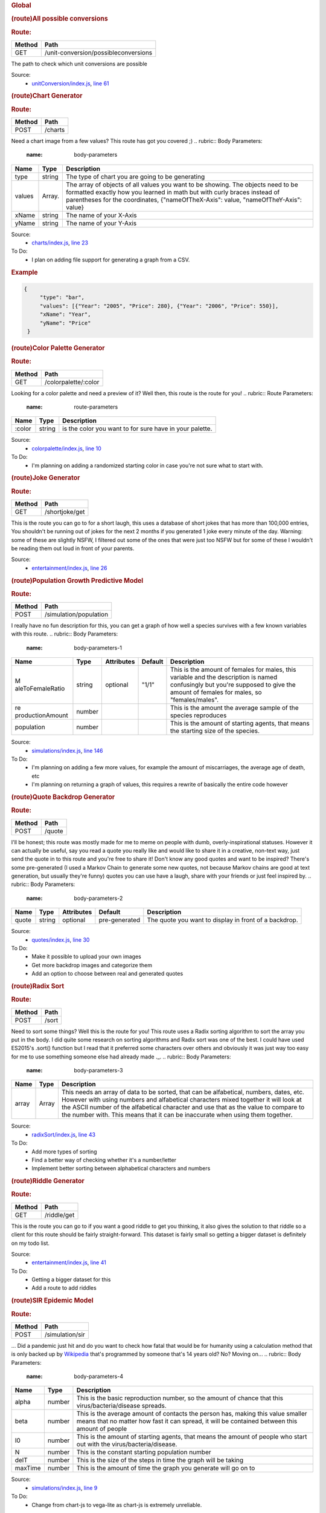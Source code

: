 .. container::
   :name: main

   .. rubric:: Global
      :name: global
      :class: page-title

   .. container:: section

      .. rubric:: (route)All possible conversions
         :name: All_possible_conversions
         :class: name

      .. container:: description

         .. rubric:: Route:
            :name: route

         ====== ====================================
         Method Path
         ====== ====================================
         GET    /unit-conversion/possibleconversions
         ====== ====================================

         The path to check which unit conversions are possible

      Source:
         -  `unitConversion/index.js <unitConversion_index.js.html>`__,
            `line 61 <unitConversion_index.js.html#line61>`__

      .. rubric:: (route)Chart Generator
         :name: Chart_generator
         :class: name

      .. container:: description

         .. rubric:: Route:
            :name: route-1

         ====== =======
         Method Path
         ====== =======
         POST   /charts
         ====== =======

         Need a chart image from a few values? This route has got you
         covered ;)
         .. rubric:: Body Parameters:
            :name: body-parameters

         +-----------------------+-----------------------+-----------------------+
         | Name                  | Type                  | Description           |
         +=======================+=======================+=======================+
         | type                  | string                | The type of chart you |
         |                       |                       | are going to be       |
         |                       |                       | generating            |
         +-----------------------+-----------------------+-----------------------+
         | values                | Array.                | The array of objects  |
         |                       |                       | of all values you     |
         |                       |                       | want to be showing.   |
         |                       |                       | The objects need to   |
         |                       |                       | be formatted exactly  |
         |                       |                       | how you learned in    |
         |                       |                       | math but with curly   |
         |                       |                       | braces instead of     |
         |                       |                       | parentheses for the   |
         |                       |                       | coordinates,          |
         |                       |                       | {"nameOfTheX-Axis":   |
         |                       |                       | value,                |
         |                       |                       | "nameOfTheY-Axis":    |
         |                       |                       | value}                |
         +-----------------------+-----------------------+-----------------------+
         | xName                 | string                | The name of your      |
         |                       |                       | X-Axis                |
         +-----------------------+-----------------------+-----------------------+
         | yName                 | string                | The name of your      |
         |                       |                       | Y-Axis                |
         +-----------------------+-----------------------+-----------------------+

      Source:
         -  `charts/index.js <charts_index.js.html>`__, `line
            23 <charts_index.js.html#line23>`__

      To Do:
         -  I plan on adding file support for generating a graph from a
            CSV.

      .. rubric:: Example
         :name: example

      .. code:: prettyprint

         {
              "type": "bar",
              "values": [{"Year": "2005", "Price": 280}, {"Year": "2006", "Price": 550}],
              "xName": "Year",
              "yName": "Price"
          }

      .. rubric:: (route)Color Palette Generator
         :name: Color_Palette_Generator
         :class: name

      .. container:: description

         .. rubric:: Route:
            :name: route-2

         ====== ====================
         Method Path
         ====== ====================
         GET    /colorpalette/:color
         ====== ====================

         Looking for a color palette and need a preview of it? Well
         then, this route is the route for you!
         .. rubric:: Route Parameters:
            :name: route-parameters

         ====== ====== =======================================================
         Name   Type   Description
         ====== ====== =======================================================
         :color string is the color you want to for sure have in your palette.
         ====== ====== =======================================================

      Source:
         -  `colorpalette/index.js <colorpalette_index.js.html>`__,
            `line 10 <colorpalette_index.js.html#line10>`__

      To Do:
         -  I'm planning on adding a randomized starting color in case
            you're not sure what to start with.

      .. rubric:: (route)Joke Generator
         :name: Joke_Generator
         :class: name

      .. container:: description

         .. rubric:: Route:
            :name: route-3

         ====== ==============
         Method Path
         ====== ==============
         GET    /shortjoke/get
         ====== ==============

         This is the route you can go to for a short laugh, this uses a
         database of short jokes that has more than 100,000 entries, You
         shouldn't be running out of jokes for the next 2 months if you
         generated 1 joke every minute of the day.
         Warning: some of these are slightly NSFW, I filtered out some
         of the ones that were just too NSFW but for some of these I
         wouldn't be reading them out loud in front of your parents.

      Source:
         -  `entertainment/index.js <entertainment_index.js.html>`__,
            `line 26 <entertainment_index.js.html#line26>`__

      .. rubric:: (route)Population Growth Predictive Model
         :name: Population_Growth_Predictive_Model
         :class: name

      .. container:: description

         .. rubric:: Route:
            :name: route-4

         ====== ======================
         Method Path
         ====== ======================
         POST   /simulation/population
         ====== ======================

         I really have no fun description for this, you can get a graph
         of how well a species survives with a few known variables with
         this route.
         .. rubric:: Body Parameters:
            :name: body-parameters-1

         +------------------+--------+------------+---------+------------------+
         | Name             | Type   | Attributes | Default | Description      |
         +==================+========+============+=========+==================+
         | M                | string | optional   | "1/1"   | This is the      |
         | aleToFemaleRatio |        |            |         | amount of        |
         |                  |        |            |         | females for      |
         |                  |        |            |         | males, this      |
         |                  |        |            |         | variable and the |
         |                  |        |            |         | description is   |
         |                  |        |            |         | named            |
         |                  |        |            |         | confusingly but  |
         |                  |        |            |         | you're supposed  |
         |                  |        |            |         | to give the      |
         |                  |        |            |         | amount of        |
         |                  |        |            |         | females for      |
         |                  |        |            |         | males, so        |
         |                  |        |            |         | "females/males". |
         +------------------+--------+------------+---------+------------------+
         | re               | number |            |         | This is the      |
         | productionAmount |        |            |         | amount the       |
         |                  |        |            |         | average sample   |
         |                  |        |            |         | of the species   |
         |                  |        |            |         | reproduces       |
         +------------------+--------+------------+---------+------------------+
         | population       | number |            |         | This is the      |
         |                  |        |            |         | amount of        |
         |                  |        |            |         | starting agents, |
         |                  |        |            |         | that means the   |
         |                  |        |            |         | starting size of |
         |                  |        |            |         | the species.     |
         +------------------+--------+------------+---------+------------------+

      Source:
         -  `simulations/index.js <simulations_index.js.html>`__, `line
            146 <simulations_index.js.html#line146>`__

      To Do:
         -  I'm planning on adding a few more values, for example the
            amount of miscarriages, the average age of death, etc
         -  I'm planning on returning a graph of values, this requires a
            rewrite of basically the entire code however

      .. rubric:: (route)Quote Backdrop Generator
         :name: Quote_Backdrop_Generator
         :class: name

      .. container:: description

         .. rubric:: Route:
            :name: route-5

         ====== ======
         Method Path
         ====== ======
         POST   /quote
         ====== ======

         I'll be honest; this route was mostly made for me to meme on
         people with dumb, overly-inspirational statuses. However it can
         actually be useful, say you read a quote you really like and
         would like to share it in a creative, non-text way, just send
         the quote in to this route and you're free to share it! Don't
         know any good quotes and want to be inspired? There's some
         pre-generated (I used a Markov Chain to generate some new
         quotes, not because Markov chains are good at text generation,
         but usually they're funny) quotes you can use have a laugh,
         share with your friends or just feel inspired by.
         .. rubric:: Body Parameters:
            :name: body-parameters-2

         +-------+--------+------------+---------------+-------------------+
         | Name  | Type   | Attributes | Default       | Description       |
         +=======+========+============+===============+===================+
         | quote | string | optional   | pre-generated | The quote you     |
         |       |        |            |               | want to display   |
         |       |        |            |               | in front of a     |
         |       |        |            |               | backdrop.         |
         +-------+--------+------------+---------------+-------------------+

      Source:
         -  `quotes/index.js <quotes_index.js.html>`__, `line
            30 <quotes_index.js.html#line30>`__

      To Do:
         -  Make it possible to upload your own images
         -  Get more backdrop images and categorize them
         -  Add an option to choose between real and generated quotes

      .. rubric:: (route)Radix Sort
         :name: Radix_Sort
         :class: name

      .. container:: description

         .. rubric:: Route:
            :name: route-6

         ====== =====
         Method Path
         ====== =====
         POST   /sort
         ====== =====

         Need to sort some things? Well this is the route for you! This
         route uses a Radix sorting algorithm to sort the array you put
         in the body. I did quite some research on sorting algorithms
         and Radix sort was one of the best. I could have used ES2015's
         .sort() function but I read that it preferred some characters
         over others and obviously it was just way too easy for me to
         use something someone else had already made ._.
         .. rubric:: Body Parameters:
            :name: body-parameters-3

         +-------+-------+----------------------------------------------------+
         | Name  | Type  | Description                                        |
         +=======+=======+====================================================+
         | array | Array | This needs an array of data to be sorted, that can |
         |       |       | be alfabetical, numbers, dates, etc. However with  |
         |       |       | using numbers and alfabetical characters mixed     |
         |       |       | together it will look at the ASCII number of the   |
         |       |       | alfabetical character and use that as the value to |
         |       |       | compare to the number with. This means that it can |
         |       |       | be inaccurate when using them together.            |
         +-------+-------+----------------------------------------------------+

      Source:
         -  `radixSort/index.js <radixSort_index.js.html>`__, `line
            43 <radixSort_index.js.html#line43>`__

      To Do:
         -  Add more types of sorting
         -  Find a better way of checking whether it's a number/letter
         -  Implement better sorting between alphabetical characters and
            numbers

      .. rubric:: (route)Riddle Generator
         :name: Riddle_Generator
         :class: name

      .. container:: description

         .. rubric:: Route:
            :name: route-7

         ====== ===========
         Method Path
         ====== ===========
         GET    /riddle/get
         ====== ===========

         This is the route you can go to if you want a good riddle to
         get you thinking, it also gives the solution to that riddle so
         a client for this route should be fairly straight-forward. This
         dataset is fairly small so getting a bigger dataset is
         definitely on my todo list.

      Source:
         -  `entertainment/index.js <entertainment_index.js.html>`__,
            `line 41 <entertainment_index.js.html#line41>`__

      To Do:
         -  Getting a bigger dataset for this
         -  Add a route to add riddles

      .. rubric:: (route)SIR Epidemic Model
         :name: SIR_Epidemic_Model
         :class: name

      .. container:: description

         .. rubric:: Route:
            :name: route-8

         ====== ===============
         Method Path
         ====== ===============
         POST   /simulation/sir
         ====== ===============

         ...
         Did a pandemic just hit and do you want to check how fatal that
         would be for humanity using a calculation method that is only
         backed up by
         `Wikipedia <https://en.wikipedia.org/wiki/Compartmental_models_in_epidemiology#The_SIR_model>`__
         that's programmed by someone that's 14 years old? No? Moving
         on...
         .. rubric:: Body Parameters:
            :name: body-parameters-4

         +---------+--------+-------------------------------------------------+
         | Name    | Type   | Description                                     |
         +=========+========+=================================================+
         | alpha   | number | This is the basic reproduction number, so the   |
         |         |        | amount of chance that this                      |
         |         |        | virus/bacteria/disease spreads.                 |
         +---------+--------+-------------------------------------------------+
         | beta    | number | This is the average amount of contacts the      |
         |         |        | person has, making this value smaller means     |
         |         |        | that no matter how fast it can spread, it will  |
         |         |        | be contained between this amount of people      |
         +---------+--------+-------------------------------------------------+
         | I0      | number | This is the amount of starting agents, that     |
         |         |        | means the amount of people who start out with   |
         |         |        | the virus/bacteria/disease.                     |
         +---------+--------+-------------------------------------------------+
         | N       | number | This is the constant starting population number |
         +---------+--------+-------------------------------------------------+
         | delT    | number | This is the size of the steps in time the graph |
         |         |        | will be taking                                  |
         +---------+--------+-------------------------------------------------+
         | maxTime | number | This is the amount of time the graph you        |
         |         |        | generate will go on to                          |
         +---------+--------+-------------------------------------------------+

      Source:
         -  `simulations/index.js <simulations_index.js.html>`__, `line
            9 <simulations_index.js.html#line9>`__

      To Do:
         -  Change from chart-js to vega-lite as chart-js is extremely
            unreliable.

      .. rubric:: (route)Sudoku Generator
         :name: Sudoku_Generator
         :class: name

      .. container:: description

         .. rubric:: Route:
            :name: route-9

         ====== ================
         Method Path
         ====== ================
         GET    /sudoku/generate
         ====== ================

         Riddles not hard enough for you? Well try these sodukos then!
         This does not use a dataset at all, this uses a randomly
         generated array of \*possible\* sudoku values, which means
         there are almost infinite possibilities
         (`6,670,903,752,021,072,936,960
         possibilities <http://en.wikipedia.org/wiki/Mathematics_of_Sudoku>`__
         for all you nerds out there) so there's absolutely no way you
         can run out of sudokus.

      Source:
         -  `entertainment/index.js <entertainment_index.js.html>`__,
            `line 60 <entertainment_index.js.html#line60>`__

      .. rubric:: (route)Task add
         :name: Task_add
         :class: name

      .. container:: description

         .. rubric:: Route:
            :name: route-10

         ====== ==============
         Method Path
         ====== ==============
         POST   /tasks/addtask
         ====== ==============

         The path to add a task to a specific board
         .. rubric:: Body Parameters:
            :name: body-parameters-5

         +---------+---------------+------------+---------+-----------------+
         | Name    | Type          | Attributes | Default | Description     |
         +=========+===============+============+=========+=================+
         | newtask | string,Array. |            |         | This is the     |
         |         |               |            |         | task you want   |
         |         |               |            |         | to add, this    |
         |         |               |            |         | can either be   |
         |         |               |            |         | an object with  |
         |         |               |            |         | a due date and  |
         |         |               |            |         | stuff or a      |
         |         |               |            |         | string with     |
         |         |               |            |         | just the name   |
         |         |               |            |         | of the task.    |
         +---------+---------------+------------+---------+-----------------+
         | board   | string        | optional   | "inbox" | This is the     |
         |         |               |            |         | board you want  |
         |         |               |            |         | to add the task |
         |         |               |            |         | to, it defaults |
         |         |               |            |         | to inbox so     |
         |         |               |            |         | just leaving    |
         |         |               |            |         | this empty      |
         |         |               |            |         | makes the task  |
         |         |               |            |         | go to inbox     |
         +---------+---------------+------------+---------+-----------------+
         | dueDate | date          | optional   |         | This is the due |
         |         |               |            |         | date of the     |
         |         |               |            |         | task, you don't |
         |         |               |            |         | have to define  |
         |         |               |            |         | this, if you    |
         |         |               |            |         | don't define    |
         |         |               |            |         | this it will    |
         |         |               |            |         | just not be     |
         |         |               |            |         | empty.          |
         +---------+---------------+------------+---------+-----------------+

      Source:
         -  `tasks/index.js <tasks_index.js.html>`__, `line
            34 <tasks_index.js.html#line34>`__

      .. rubric:: (route)Task Add Subtask
         :name: Task_Add_Subtask
         :class: name

      .. container:: description

         .. rubric:: Route:
            :name: route-11

         ====== =================
         Method Path
         ====== =================
         POST   /tasks/addsubtask
         ====== =================

         The path to add a subtask in an already existing task
         .. rubric:: Body Parameters:
            :name: body-parameters-6

         +------------+---------------+------------+---------+----------------+
         | Name       | Type          | Attributes | Default | Description    |
         +============+===============+============+=========+================+
         | parentTask | string        |            |         | This is the    |
         |            |               |            |         | name of the    |
         |            |               |            |         | task you want  |
         |            |               |            |         | to add a       |
         |            |               |            |         | subtask to.    |
         +------------+---------------+------------+---------+----------------+
         | subTask    | string,Array. |            |         | This is the    |
         |            |               |            |         | subtask        |
         +------------+---------------+------------+---------+----------------+
         | board      | string        | optional   | "inbox" | This is the    |
         |            |               |            |         | board the      |
         |            |               |            |         | parent task is |
         |            |               |            |         | in, this will  |
         |            |               |            |         | default to     |
         |            |               |            |         | inbox          |
         +------------+---------------+------------+---------+----------------+

      Source:
         -  `tasks/index.js <tasks_index.js.html>`__, `line
            84 <tasks_index.js.html#line84>`__

      .. rubric:: (route)Task change
         :name: Task_change
         :class: name

      .. container:: description

         .. rubric:: Route:
            :name: route-12

         ====== =================
         Method Path
         ====== =================
         POST   /tasks/changetask
         ====== =================

         The path to change an object of a task in a specific board
         .. rubric:: Body Parameters:
            :name: body-parameters-7

         +----------+--------+------------+---------+--------------------------+
         | Name     | Type   | Attributes | Default | Description              |
         +==========+========+============+=========+==========================+
         | newtask  | string |            |         | This is the task you     |
         |          |        |            |         | want to change it to,    |
         |          |        |            |         | this can either be an    |
         |          |        |            |         | object with a due date   |
         |          |        |            |         | and stuff or a string    |
         |          |        |            |         | with just the name of    |
         |          |        |            |         | the new task.            |
         +----------+--------+------------+---------+--------------------------+
         | oldtask  | string |            |         | This is the old task,    |
         |          |        |            |         | the one you want to      |
         |          |        |            |         | change.                  |
         +----------+--------+------------+---------+--------------------------+
         | oldBoard | string | optional   | "inbox" | This is the board the    |
         |          |        |            |         | old task was in          |
         +----------+--------+------------+---------+--------------------------+
         | newBoard | string | optional   | "inbox" | This is the board you    |
         |          |        |            |         | want the new task to be  |
         |          |        |            |         | in.                      |
         +----------+--------+------------+---------+--------------------------+

      Source:
         -  `tasks/index.js <tasks_index.js.html>`__, `line
            58 <tasks_index.js.html#line58>`__

      .. rubric:: (route)Task Remove
         :name: Task_Remove
         :class: name

      .. container:: description

         .. rubric:: Route:
            :name: route-13

         ====== =================
         Method Path
         ====== =================
         POST   /tasks/removetask
         ====== =================

         The path to remove a task
         .. rubric:: Body Parameters:
            :name: body-parameters-8

         +--------------+--------------+------------+---------+--------------+
         | Name         | Type         | Attributes | Default | Description  |
         +==============+==============+============+=========+==============+
         | completeTask | s            |            |         | This is the  |
         |              | tring,Array. |            |         | name of the  |
         |              |              |            |         | task you     |
         |              |              |            |         | want to      |
         |              |              |            |         | remove or    |
         |              |              |            |         | mark as      |
         |              |              |            |         | complete.    |
         +--------------+--------------+------------+---------+--------------+
         | board        | string       | optional   | "inbox" | This is the  |
         |              |              |            |         | board the    |
         |              |              |            |         | parent task  |
         |              |              |            |         | is in, this  |
         |              |              |            |         | will default |
         |              |              |            |         | to inbox     |
         +--------------+--------------+------------+---------+--------------+

      Source:
         -  `tasks/index.js <tasks_index.js.html>`__, `line
            106 <tasks_index.js.html#line106>`__

      .. rubric:: (route)Task view
         :name: Task_view
         :class: name

      .. container:: description

         .. rubric:: Route:
            :name: route-14

         ====== ===================
         Method Path
         ====== ===================
         GET    /tasks/view/:board?
         ====== ===================

         The path to get an object of all tasks in a specific board
         .. rubric:: Route Parameters:
            :name: route-parameters-1

         +-------+--------+---------------------------------------------------+
         | Name  | Type   | Description                                       |
         +=======+========+===================================================+
         | board | string | This is the board you want to see the tasks for,  |
         |       |        | it defaults to inbox so just going to /tasks/view |
         |       |        | gives you all the tasks for /inbox                |
         +-------+--------+---------------------------------------------------+

      Source:
         -  `tasks/index.js <tasks_index.js.html>`__, `line
            20 <tasks_index.js.html#line20>`__

      .. rubric:: (route)Tech News
         :name: Tech_News
         :class: name

      .. container:: description

         .. rubric:: Route:
            :name: route-15

         ====== =============
         Method Path
         ====== =============
         GET    /techNews/get
         ====== =============

         Looking for some tech news? We got ya covered! This route looks
         for new headlines on
         `ycombinator <https://news.ycombinator.com/news>`__ and logs
         them to a mongoose database. It does this on call with the path
         named above and it also does it automatically at 6am, just so
         you never run out of news

      Source:
         -  `news/index.js <news_index.js.html>`__, `line
            87 <news_index.js.html#line87>`__

      .. rubric:: (route)Torrent downloader
         :name: Torrent_downloader
         :class: name

      .. container:: description

         .. rubric:: Route:
            :name: route-16

         ====== ==============
         Method Path
         ====== ==============
         POST   /movie/torrent
         ====== ==============

         This is the route to download a torrent link, it is specialized
         for movies as it automatically checks for subtitles and merges
         them with the movie if they exist, but this route can be used
         for any torrent link you want, as long as it starts with either
         HTTP(S): or magnet:
         .. rubric:: Body Parameters:
            :name: body-parameters-9

         +-------------+--------+---------------------------------------------+
         | Name        | Type   | Description                                 |
         +=============+========+=============================================+
         | torrentLink | string | This is the variable where you add the link |
         |             |        | to the torrent you want to be downloaded.   |
         +-------------+--------+---------------------------------------------+

      Source:
         -  `movie/index.js <movie_index.js.html>`__, `line
            10 <movie_index.js.html#line10>`__

      To Do:
         -  I need to see if it's possible to use a VPN or proxy here,
            both of those options change or hide the IP address of the
            computer, which would make it impossible to reach the API
            via the IP address.

      .. rubric:: (route)Unit Conversion
         :name: Unit_Conversion
         :class: name

      .. container:: description

         .. rubric:: Route:
            :name: route-17

         ====== ==================================
         Method Path
         ====== ==================================
         GET    /unit-conversion/:amount/:from/:to
         ====== ==================================

         This is the route to convert from and to specific units.
         .. rubric:: Route Parameters:
            :name: route-parameters-2

         ====== ====== ======================================================
         Name   Type   Description
         ====== ====== ======================================================
         amount number This is the starting amount you want to convert from.
         from   string This is the unit of conversion you want to start from.
         to     string This is the unit of conversion you want to convert to.
         ====== ====== ======================================================

      Source:
         -  `unitConversion/index.js <unitConversion_index.js.html>`__,
            `line 35 <unitConversion_index.js.html#line35>`__

      To Do:
         -  I'm using a module for all of it now, I want to change that.
            I'm planning on converting to and from SI units, I have
            already made a JSON file of all units I want to convert and
            with that I'm going to use to convert from unit to SI unit
            to conversion unit, it'd probably be less reliable but I'm
            not really going for reliability with this route, more to
            just get a general idea of how to convert the two values.

      .. rubric:: (route)Website Screenshot
         :name: Website_Screenshot
         :class: name

      .. container:: description

         .. rubric:: Route:
            :name: route-18

         ====== ===========
         Method Path
         ====== ===========
         POST   /screenshot
         ====== ===========

         This is the route to take a full screenshot of a website, this
         means that it will take a screenshot of everything that is on
         the site.
         .. rubric:: Body Parameters:
            :name: body-parameters-10

         +-------------+--------+---------------------------------------------+
         | Name        | Type   | Description                                 |
         +=============+========+=============================================+
         | websiteLink | string | This is the link of the website you want to |
         |             |        | take a screenshot of                        |
         +-------------+--------+---------------------------------------------+

      Source:
         -  `webbie/index.js <webbie_index.js.html>`__, `line
            20 <webbie_index.js.html#line20>`__

      .. rubric:: (route)XSS checker
         :name: XSS_checker
         :class: name

      .. container:: description

         .. rubric:: Route:
            :name: route-19

         ====== ===============
         Method Path
         ====== ===============
         POST   /vulnerabilites
         ====== ===============

         This is the route that checks if a website is vulnerable to XSS
         attacks.
         .. rubric:: Body Parameters:
            :name: body-parameters-11

         +-------------+--------+---------------------------------------------+
         | Name        | Type   | Description                                 |
         +=============+========+=============================================+
         | websiteLink | string | This is the link of the website you want to |
         |             |        | test for XSS vulnerabilites.                |
         +-------------+--------+---------------------------------------------+

      Source:
         -  `webbie/index.js <webbie_index.js.html>`__, `line
            63 <webbie_index.js.html#line63>`__

      To Do:
         -  I need to see if it's possible to use a VPN or proxy here,
            both of those options change or hide the IP address of the
            computer, which would make it impossible to reach the API
            via the IP address.

`Home <index.html>`__
---------------------

.. _global-1:

Global
~~~~~~

-  `All possible conversions <global.html#All_possible_conversions>`__
-  `Chart Generator <global.html#Chart_generator>`__
-  `Color Palette Generator <global.html#Color_Palette_Generator>`__
-  `Joke Generator <global.html#Joke_Generator>`__
-  `Population Growth Predictive
   Model <global.html#Population_Growth_Predictive_Model>`__
-  `Quote Backdrop Generator <global.html#Quote_Backdrop_Generator>`__
-  `Radix Sort <global.html#Radix_Sort>`__
-  `Riddle Generator <global.html#Riddle_Generator>`__
-  `SIR Epidemic Model <global.html#SIR_Epidemic_Model>`__
-  `Sudoku Generator <global.html#Sudoku_Generator>`__
-  `Task add <global.html#Task_add>`__
-  `Task Add Subtask <global.html#Task_Add_Subtask>`__
-  `Task change <global.html#Task_change>`__
-  `Task Remove <global.html#Task_Remove>`__
-  `Task view <global.html#Task_view>`__
-  `Tech News <global.html#Tech_News>`__
-  `Torrent downloader <global.html#Torrent_downloader>`__
-  `Unit Conversion <global.html#Unit_Conversion>`__
-  `Website Screenshot <global.html#Website_Screenshot>`__
-  `XSS checker <global.html#XSS_checker>`__

| 

